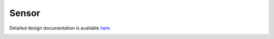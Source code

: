 Sensor
====================================

Detailed design documentation is available `here <../../doxy/apps/sens/index.html>`_.

.. image:: /docs/_static/doxygen.png
   :target: ../../doxy/apps/sens/index.html
